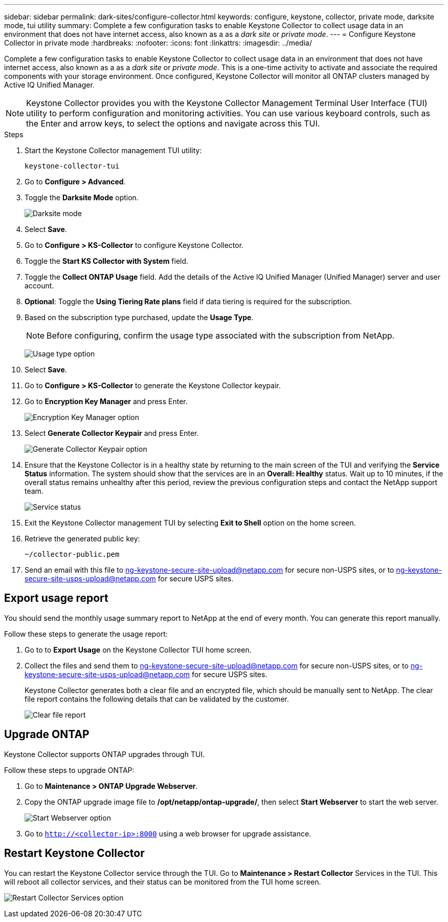 ---
sidebar: sidebar
permalink: dark-sites/configure-collector.html
keywords: configure, keystone, collector, private mode, darksite mode, tui utility
summary: Complete a few configuration tasks to enable Keystone Collector to collect usage data in an environment that does not have internet access, also known as a as a _dark site_ or _private mode_.
---
= Configure Keystone Collector in private mode
:hardbreaks:
:nofooter:
:icons: font
:linkattrs:
:imagesdir: ../media/

[.lead]
Complete a few configuration tasks to enable Keystone Collector to collect usage data in an environment that does not have internet access, also known as a as a _dark site_ or _private mode_. This is a one-time activity to activate and associate the required components with your storage environment.  Once configured, Keystone Collector will monitor all ONTAP clusters managed by Active IQ Unified Manager.

NOTE: Keystone Collector provides you with the Keystone Collector Management Terminal User Interface (TUI) utility to perform configuration and monitoring activities. You can use various keyboard controls, such as the Enter and arrow keys, to select the options and navigate across this TUI.

.Steps

. Start the Keystone Collector management TUI utility:
+
`keystone-collector-tui`
. Go to *Configure > Advanced*.
. Toggle the *Darksite Mode* option.
+
image:dark-site-mode-1.png[Darksite mode]
. Select *Save*.
. Go to *Configure > KS-Collector* to configure Keystone Collector.
. Toggle the *Start KS Collector with System* field.
. Toggle the *Collect ONTAP Usage* field. Add the details of the Active IQ Unified Manager (Unified Manager) server and user account.
. *Optional*: Toggle the *Using Tiering Rate plans* field if data tiering is required for the subscription.
. Based on the subscription type purchased, update the *Usage Type*.
+
NOTE: Before configuring, confirm the usage type associated with the subscription from NetApp.
+
image:dark-site-usage-type-1.png[Usage type option]

. Select *Save*.
. Go to *Configure > KS-Collector* to generate the Keystone Collector keypair.
. Go to *Encryption Key Manager* and press Enter.
+
image:dark-site-encryption-key-manager-1.png[Encryption Key Manager option]
. Select *Generate Collector Keypair* and press Enter.
+
image:dark-site-generate-collector-keypair-1.png[Generate Collector Keypair option]

. Ensure that the Keystone Collector is in a healthy state by returning to the main screen of the TUI and verifying the *Service Status* information. The system should show that the services are in an *Overall: Healthy* status. Wait up to 10 minutes, if the overall status remains unhealthy after this period, review the previous configuration steps and contact the NetApp support team.
+
image:dark-site-overall-healthy-2.png[Service status]

. Exit the Keystone Collector management TUI by selecting *Exit to Shell* option on the home screen.
. Retrieve the generated public key:
+
`~/collector-public.pem`
+
. Send an email with this file to ng-keystone-secure-site-upload@netapp.com for secure non-USPS sites, or to ng-keystone-secure-site-usps-upload@netapp.com for secure USPS sites.

== Export usage report
You should send the monthly usage summary report to NetApp at the end of every month. You can generate this report manually.

Follow these steps to generate the usage report:

. Go to to *Export Usage* on the Keystone Collector TUI home screen.
. Collect the files and send them to ng-keystone-secure-site-upload@netapp.com for secure non-USPS sites, or to ng-keystone-secure-site-usps-upload@netapp.com for secure USPS sites.
+
Keystone Collector generates both a clear file and an encrypted file, which should be manually sent to NetApp. The clear file report contains the following details that can be validated by the customer.
+
image:dark-site-clear-file-report-1.png[Clear file report]

== Upgrade ONTAP
Keystone Collector supports ONTAP upgrades through TUI. 

Follow these steps to upgrade ONTAP:

. Go to *Maintenance > ONTAP Upgrade Webserver*.
. Copy the ONTAP upgrade image file to */opt/netapp/ontap-upgrade/*, then select *Start Webserver* to start the web server.
+
image:dark-site-start-webserver-1.png[Start Webserver option]
. Go to `http://<collector-ip>:8000` using a web browser for upgrade assistance.

== Restart Keystone Collector
You can restart the Keystone Collector service through the TUI. Go to *Maintenance > Restart Collector* Services in the TUI. This will reboot all collector services, and their status can be monitored from the TUI home screen.

image:dark-site-restart-collector-services-1.png[Restart Collector Services option]

